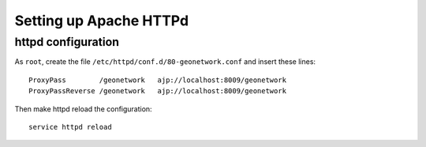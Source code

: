 .. _geonet_setup_http:

##########################
Setting up Apache HTTPd
##########################

httpd configuration
===================
   
As ``root``, create the file ``/etc/httpd/conf.d/80-geonetwork.conf`` and insert these lines::

   ProxyPass        /geonetwork   ajp://localhost:8009/geonetwork
   ProxyPassReverse /geonetwork   ajp://localhost:8009/geonetwork

Then make httpd reload the configuration::

   service httpd reload
